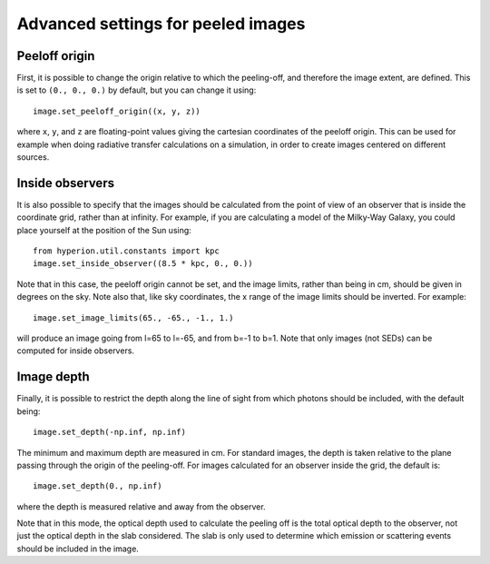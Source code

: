 Advanced settings for peeled images
===================================

Peeloff origin
--------------

First, it is possible to change the origin relative to which the
peeling-off, and therefore the image extent, are defined. This is set to
``(0., 0., 0.)`` by default, but you can change it using::

    image.set_peeloff_origin((x, y, z))

where ``x``, ``y``, and ``z`` are floating-point values giving the cartesian
coordinates of the peeloff origin. This can be used for example when doing
radiative transfer calculations on a simulation, in order to create images
centered on different sources.

Inside observers
----------------

It is also possible to specify that the images should be calculated from the
point of view of an observer that is inside the coordinate grid, rather than
at infinity. For example, if you are calculating a model of the Milky-Way
Galaxy, you could place yourself at the position of the Sun using::

    from hyperion.util.constants import kpc
    image.set_inside_observer((8.5 * kpc, 0., 0.))

Note that in this case, the peeloff origin cannot be set, and the image
limits, rather than being in cm, should be given in degrees on the sky. Note
also that, like sky coordinates, the x range of the image limits should be
inverted. For example::

    image.set_image_limits(65., -65., -1., 1.)

will produce an image going from l=65 to l=-65, and from b=-1 to b=1. Note
that only images (not SEDs) can be computed for inside observers.

Image depth
-----------

Finally, it is possible to restrict the depth along the line of sight from
which photons should be included, with the default being::

    image.set_depth(-np.inf, np.inf)

The minimum and maximum depth are measured in cm. For standard images, the
depth is taken relative to the plane passing through the origin of the
peeling-off. For images calculated for an observer inside the grid, the
default is::

    image.set_depth(0., np.inf)

where the depth is measured relative and away from the observer.

Note that in this mode, the optical depth used to calculate the peeling off
is the total optical depth to the observer, not just the optical depth in
the slab considered. The slab is only used to determine which emission or
scattering events should be included in the image.

